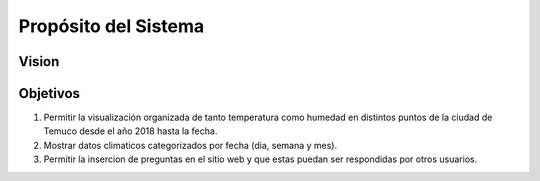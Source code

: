 Propósito del Sistema
=================================
Vision
--------------

Objetivos
--------------
1. Permitir la visualización organizada de tanto temperatura como humedad en distintos puntos de la ciudad de Temuco desde el año 2018 hasta la fecha.
2. Mostrar datos climaticos categorizados por fecha (dia, semana y mes).
3. Permitir la insercion de preguntas en el sitio web y que estas puedan ser respondidas por otros usuarios.
